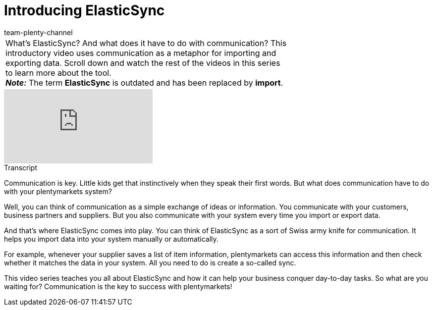 = Introducing ElasticSync
:index: false
:id: QXLUN6S
:author: team-plenty-channel

//tag::einleitung[]
[cols="2, 1" grid=none]
|===
|What's ElasticSync? And what does it have to do with communication? This introductory video uses communication as a metaphor for importing and exporting data. Scroll down and watch the rest of the videos in this series to learn more about the tool. +
*_Note:_* The term *ElasticSync* is outdated and has been replaced by *import*.
|
|===
//end::einleitung[]

video::322745095[vimeo]

// tag::transkript[]
[.collapseBox]
.Transcript
--
Communication is key.
Little kids get that instinctively when they speak their first words.
But what does communication have to do with your plentymarkets system?

Well, you can think of communication as a simple exchange of ideas or information.
You communicate with your customers, business partners and suppliers. But you also communicate with your system every time you import or export data.

And that's where ElasticSync comes into play.
You can think of ElasticSync as a sort of Swiss army knife for communication. It helps you import data into your system manually or automatically.

For example, whenever your supplier saves a list of item information, plentymarkets can access this information and then check whether it matches the data in your system.
All you need to do is create a so-called sync.

This video series teaches you all about ElasticSync and how it can help your business conquer day-to-day tasks.
So what are you waiting for? Communication is the key to success with plentymarkets!
--
//end::transkript[]
